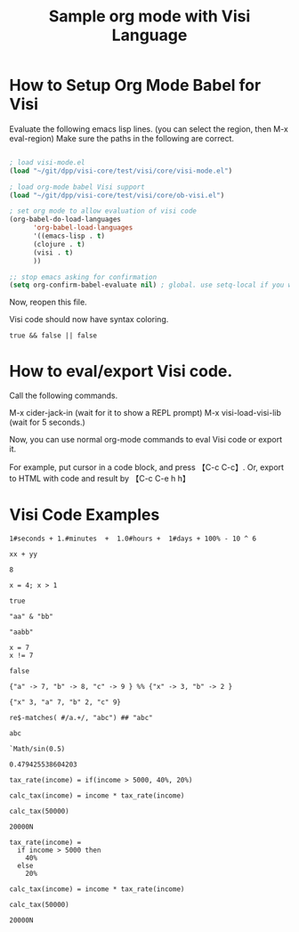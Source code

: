 #+TITLE:Sample org mode with Visi Language

* How to Setup Org Mode Babel for Visi

Evaluate the following emacs lisp lines. (you can select the region, then M-x eval-region) Make sure the paths in the following are correct.

#+BEGIN_SRC emacs-lisp :results none

 ; load visi-mode.el
 (load "~/git/dpp/visi-core/test/visi/core/visi-mode.el")

 ; load org-mode babel Visi support
 (load "~/git/dpp/visi-core/test/visi/core/ob-visi.el")

 ; set org mode to allow evaluation of visi code
 (org-babel-do-load-languages
       'org-babel-load-languages
       '((emacs-lisp . t)
       (clojure . t)
       (visi . t)
       ))

 ;; stop emacs asking for confirmation
 (setq org-confirm-babel-evaluate nil) ; global. use setq-local if you want per buffer

#+END_SRC

Now, reopen this file.

Visi code should now have syntax coloring.

#+BEGIN_SRC visi :results value :exports both
 true && false || false
#+END_SRC

* How to eval/export Visi code.

Call the following commands.

M-x cider-jack-in (wait for it to show a REPL prompt)
M-x visi-load-visi-lib (wait for 5 seconds.)

Now, you can use normal org-mode commands to eval Visi code or export it.

For example, put cursor in a code block, and press 【C-c C-c】.
Or, export to HTML with code and result by 【C-c C-e h h】

* Visi Code Examples

#+BEGIN_SRC visi :results value :exports both
 1#seconds + 1.#minutes  +  1.0#hours +  1#days + 100% - 10 ^ 6
#+END_SRC

#+BEGIN_SRC visi :results value :exports both :var xx=3 yy=5
xx + yy
#+END_SRC

#+RESULTS:
: 8

#+BEGIN_SRC visi :results value :exports both
 x = 4; x > 1
#+END_SRC

#+RESULTS:
: true

#+BEGIN_SRC visi :results value :exports both
 "aa" & "bb"
#+END_SRC

#+RESULTS:
: "aabb"

#+BEGIN_SRC visi :results value :exports both
  x = 7
  x != 7
#+END_SRC

#+RESULTS:
: false

#+BEGIN_SRC visi :results value :exports both
 {"a" -> 7, "b" -> 8, "c" -> 9 } %% {"x" -> 3, "b" -> 2 }
#+END_SRC

#+RESULTS:
: {"x" 3, "a" 7, "b" 2, "c" 9}

#+BEGIN_SRC visi :results value :exports both
 re$-matches( #/a.+/, "abc") ## "abc"
#+END_SRC

#+RESULTS:
: abc

#+BEGIN_SRC visi :results value :exports both
`Math/sin(0.5)
#+END_SRC

#+RESULTS:
: 0.479425538604203

#+BEGIN_SRC visi :results value :exports both
 tax_rate(income) = if(income > 5000, 40%, 20%)

 calc_tax(income) = income * tax_rate(income)

 calc_tax(50000)
#+END_SRC

#+RESULTS:
: 20000N

#+BEGIN_SRC visi :results value :exports both
 tax_rate(income) =
   if income > 5000 then
     40%
   else
     20%

 calc_tax(income) = income * tax_rate(income)

 calc_tax(50000)
#+END_SRC

#+RESULTS:
: 20000N
